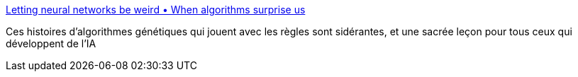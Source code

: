 :jbake-type: post
:jbake-status: published
:jbake-title: Letting neural networks be weird • When algorithms surprise us
:jbake-tags: ia,algorithme,_mois_juin,_année_2018
:jbake-date: 2018-06-01
:jbake-depth: ../
:jbake-uri: shaarli/1527861895000.adoc
:jbake-source: https://nicolas-delsaux.hd.free.fr/Shaarli?searchterm=http%3A%2F%2Faiweirdness.com%2Fpost%2F172894792687%2Fwhen-algorithms-surprise-us&searchtags=ia+algorithme+_mois_juin+_ann%C3%A9e_2018
:jbake-style: shaarli

http://aiweirdness.com/post/172894792687/when-algorithms-surprise-us[Letting neural networks be weird • When algorithms surprise us]

Ces histoires d'algorithmes génétiques qui jouent avec les règles sont sidérantes, et une sacrée leçon pour tous ceux qui développent de l'IA
